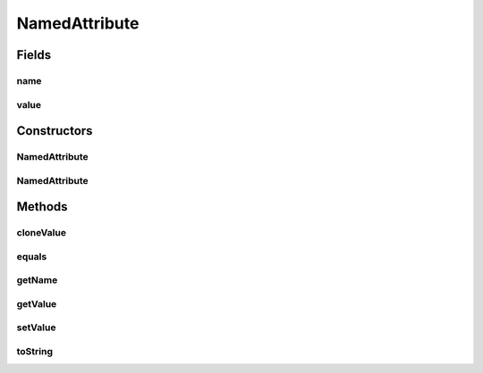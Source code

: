 .. java:import:: java.io File

.. java:import:: de.clusteval.framework.repository RegisterException

.. java:import:: de.clusteval.framework.repository Repository

.. java:import:: de.clusteval.framework.repository RepositoryObject

NamedAttribute
==============

.. java:package:: de.clusteval.utils
   :noindex:

.. java:type:: public abstract class NamedAttribute<T> extends RepositoryObject

   This class is a wrapper for variables that should be shared throughout the whole framework and should be unambigiously identifiable by their name.

   :author: Christian Wiwie
   :param <T>:

Fields
------
name
^^^^

.. java:field:: protected String name
   :outertype: NamedAttribute

value
^^^^^

.. java:field:: protected T value
   :outertype: NamedAttribute

Constructors
------------
NamedAttribute
^^^^^^^^^^^^^^

.. java:constructor:: public NamedAttribute(Repository repository, String name, T value) throws RegisterException
   :outertype: NamedAttribute

   :param repository:
   :param name:
   :param value:
   :throws RegisterException:

NamedAttribute
^^^^^^^^^^^^^^

.. java:constructor:: public NamedAttribute(NamedAttribute<T> other) throws RegisterException
   :outertype: NamedAttribute

   The copy constructor of named attributes.

   :param other: The object to clone.
   :throws RegisterException:

Methods
-------
cloneValue
^^^^^^^^^^

.. java:method:: protected abstract T cloneValue(T value)
   :outertype: NamedAttribute

equals
^^^^^^

.. java:method:: @Override public boolean equals(Object obj)
   :outertype: NamedAttribute

getName
^^^^^^^

.. java:method:: public String getName()
   :outertype: NamedAttribute

   :return: The name of this attribute.

getValue
^^^^^^^^

.. java:method:: public T getValue()
   :outertype: NamedAttribute

   :return: The value of this attribute.

setValue
^^^^^^^^

.. java:method:: public void setValue(T value)
   :outertype: NamedAttribute

   :param value: The new value of this attribute.

toString
^^^^^^^^

.. java:method:: @Override public String toString()
   :outertype: NamedAttribute

